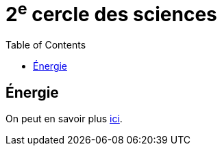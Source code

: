 = 2^e^ cercle des sciences 
:toc:

== Énergie

On peut en savoir plus xref:sciences/physique.adoc[ici].